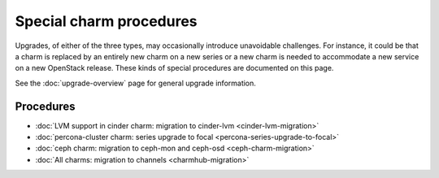 ========================
Special charm procedures
========================

Upgrades, of either of the three types, may occasionally introduce unavoidable
challenges. For instance, it could be that a charm is replaced by an entirely
new charm on a new series or a new charm is needed to accommodate a new service
on a new OpenStack release. These kinds of special procedures are documented
on this page.

See the :doc:`upgrade-overview` page for general upgrade information.

Procedures
----------

* :doc:`LVM support in cinder charm: migration to cinder-lvm <cinder-lvm-migration>`
* :doc:`percona-cluster charm: series upgrade to focal <percona-series-upgrade-to-focal>`
* :doc:`ceph charm: migration to ceph-mon and ceph-osd <ceph-charm-migration>`
* :doc:`All charms: migration to channels <charmhub-migration>`
